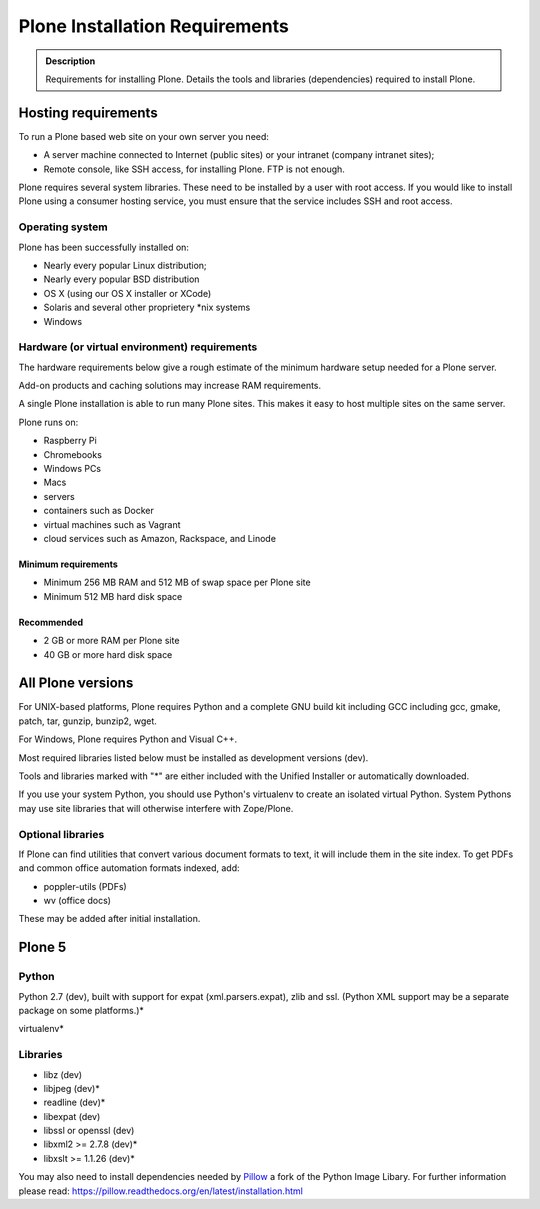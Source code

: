 ===============================
Plone Installation Requirements
===============================

.. admonition:: Description

    Requirements for installing Plone. Details the tools and libraries (dependencies) required to install Plone.


Hosting requirements
====================

To run a Plone based web site on your own server you need:

* A server machine connected to Internet (public sites) or your intranet (company intranet sites);

* Remote console, like SSH access, for installing Plone. FTP is not enough.

Plone requires several system libraries.
These need to be installed by a user with root access.
If you would like to install Plone using a consumer hosting service, you must ensure that the service includes SSH and root access. 

Operating system
----------------

Plone has been successfully installed on:

* Nearly every popular Linux distribution;

* Nearly every popular BSD distribution

* OS X (using our OS X installer or XCode)

* Solaris and several other proprietery \*nix systems

* Windows

Hardware (or virtual environment) requirements
----------------------------------------------

The hardware requirements below give a rough estimate of the minimum hardware setup needed for a Plone server.

Add-on products and caching solutions may increase RAM requirements.

A single Plone installation is able to run many Plone sites.
This makes it easy to host multiple sites on the same server.

Plone runs on:

* Raspberry Pi
* Chromebooks
* Windows PCs
* Macs
* servers
* containers such as Docker
* virtual machines such as Vagrant
* cloud services such as Amazon, Rackspace, and Linode

Minimum requirements
~~~~~~~~~~~~~~~~~~~~

* Minimum 256 MB RAM and 512 MB of swap space per Plone site

* Minimum 512 MB hard disk space

Recommended
~~~~~~~~~~~

* 2 GB or more RAM per Plone site

* 40 GB or more hard disk space


All Plone versions
==================

For UNIX-based platforms, Plone requires Python and a complete GNU build kit including GCC including gcc, gmake, patch, tar,
gunzip, bunzip2, wget.

For Windows, Plone requires Python and Visual C++.

Most required libraries listed below must be installed as development versions (dev).

Tools and libraries marked with "\*" are either included with the Unified Installer or automatically downloaded.

If you use your system Python, you should use Python's virtualenv to create an isolated virtual Python.
System Pythons may use site libraries that will otherwise interfere with Zope/Plone.

Optional libraries
------------------

If Plone can find utilities that convert various document formats to text, it will include them in the site index.
To get PDFs and common office automation formats indexed, add:

* poppler-utils (PDFs)
* wv (office docs)

These may be added after initial installation.

Plone 5
=======

Python
------

Python 2.7 (dev), built with support for expat (xml.parsers.expat), zlib and ssl.
(Python XML support may be a separate package on some platforms.)*

virtualenv*

Libraries
---------

* libz (dev)
* libjpeg (dev)*
* readline (dev)*
* libexpat (dev)
* libssl or openssl (dev)
* libxml2 >= 2.7.8 (dev)*
* libxslt >= 1.1.26 (dev)*


You may also need to install dependencies needed by `Pillow <https://pillow.readthedocs.org/en/latest/>`_ a fork of the Python Image Libary.
For further information please read: https://pillow.readthedocs.org/en/latest/installation.html

